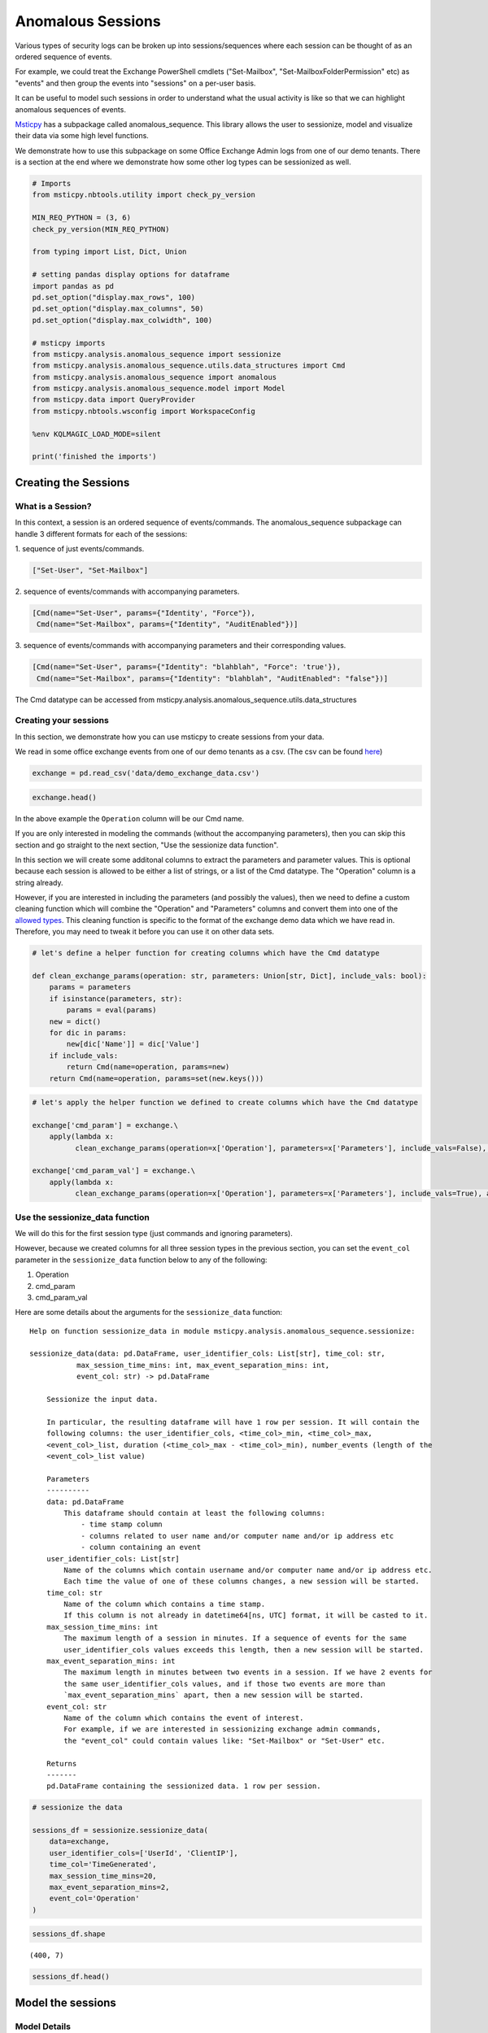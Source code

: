 Anomalous Sessions
==================

Various types of security logs can be broken up into sessions/sequences
where each session can be thought of as an ordered sequence of events.

For example, we could treat the Exchange PowerShell cmdlets
("Set-Mailbox", "Set-MailboxFolderPermission" etc)
as "events" and then group the events into "sessions" on a per-user
basis.

It can be useful to model such sessions in order to understand what the
usual activity is like so that we can highlight anomalous sequences of
events.

`Msticpy <https://github.com/microsoft/msticpy/tree/master/msticpy/analysis/anomalous_sequence>`__
has a subpackage called anomalous\_sequence. This library allows the user to sessionize, model and
visualize their data via some high level functions.

We demonstrate how to use this subpackage on some Office Exchange Admin
logs from one of our demo tenants. There is a section at the end where we
demonstrate how some other log types can be sessionized as well.


.. code:: ipython3

    # Imports
    from msticpy.nbtools.utility import check_py_version

    MIN_REQ_PYTHON = (3, 6)
    check_py_version(MIN_REQ_PYTHON)

    from typing import List, Dict, Union

    # setting pandas display options for dataframe
    import pandas as pd
    pd.set_option("display.max_rows", 100)
    pd.set_option("display.max_columns", 50)
    pd.set_option("display.max_colwidth", 100)

    # msticpy imports
    from msticpy.analysis.anomalous_sequence import sessionize
    from msticpy.analysis.anomalous_sequence.utils.data_structures import Cmd
    from msticpy.analysis.anomalous_sequence import anomalous
    from msticpy.analysis.anomalous_sequence.model import Model
    from msticpy.data import QueryProvider
    from msticpy.nbtools.wsconfig import WorkspaceConfig

    %env KQLMAGIC_LOAD_MODE=silent

    print('finished the imports')

Creating the Sessions
---------------------

What is a Session?
^^^^^^^^^^^^^^^^^^

In this context, a session is an ordered sequence of events/commands.
The anomalous\_sequence subpackage can handle 3 different formats for
each of the sessions:

| 1. sequence of just events/commands.

.. code::

    ["Set-User", "Set-Mailbox"]

| 2. sequence of events/commands with accompanying parameters.

.. code::

    [Cmd(name="Set-User", params={"Identity', "Force"}),
     Cmd(name="Set-Mailbox", params={"Identity", "AuditEnabled"})]

| 3. sequence of events/commands with accompanying parameters and their
 corresponding values.

.. code::

   [Cmd(name="Set-User", params={"Identity": "blahblah", "Force": 'true'}),
    Cmd(name="Set-Mailbox", params={"Identity": "blahblah", "AuditEnabled": "false"})]

The Cmd datatype can be accessed from
msticpy.analysis.anomalous\_sequence.utils.data\_structures

Creating your sessions
^^^^^^^^^^^^^^^^^^^^^^

In this section, we demonstrate how you can use msticpy to create
sessions from your data.

We read in some office exchange events from one of our demo tenants as a
csv. (The csv can be found `here <https://github.com/microsoft/msticpy/tree/master/docs/notebooks/data>`__)

.. code:: ipython3

    exchange = pd.read_csv('data/demo_exchange_data.csv')

.. code:: ipython3

    exchange.head()




.. raw:: html

    <div style="overflow: scroll;">
    <style scoped>
        .dataframe tbody tr th:only-of-type {
            vertical-align: middle;
        }

        .dataframe tbody tr th {
            vertical-align: top;
        }

        .dataframe thead th {
            text-align: right;
        }
    </style>
    <table border="1" class="dataframe">
      <thead>
        <tr style="text-align: right;">
          <th></th>
          <th>TimeGenerated</th>
          <th>UserId</th>
          <th>ClientIP</th>
          <th>Operation</th>
          <th>Parameters</th>
        </tr>
      </thead>
      <tbody>
        <tr>
          <th>0</th>
          <td>2020-04-18T04:50:30Z</td>
          <td>NaN</td>
          <td>NaN</td>
          <td>Set-ConditionalAccessPolicy</td>
          <td>[\n  {\n    "Name": "Identity",\n    "Value": "seccxpninja.onmicrosoft.com\\6490d00c-7ba1-42cf-a...</td>
        </tr>
        <tr>
          <th>1</th>
          <td>2020-04-18T04:50:31Z</td>
          <td>NaN</td>
          <td>NaN</td>
          <td>Set-ConditionalAccessPolicy</td>
          <td>[\n  {\n    "Name": "Identity",\n    "Value": "seccxpninja.onmicrosoft.com\\ba36f0a4-6d73-4ba4-9...</td>
        </tr>
        <tr>
          <th>2</th>
          <td>2020-04-18T04:50:30Z</td>
          <td>NaN</td>
          <td>NaN</td>
          <td>Set-ConditionalAccessPolicy</td>
          <td>[\n  {\n    "Name": "Identity",\n    "Value": "seccxpninja.onmicrosoft.com\\5fd0c4ff-1cd7-4bf6-8...</td>
        </tr>
        <tr>
          <th>3</th>
          <td>2020-04-18T04:50:30Z</td>
          <td>NaN</td>
          <td>NaN</td>
          <td>Set-ConditionalAccessPolicy</td>
          <td>[\n  {\n    "Name": "Identity",\n    "Value": "seccxpninja.onmicrosoft.com\\b2915792-0396-4abe-9...</td>
        </tr>
        <tr>
          <th>4</th>
          <td>2020-04-18T04:50:30Z</td>
          <td>NaN</td>
          <td>NaN</td>
          <td>Set-ConditionalAccessPolicy</td>
          <td>[\n  {\n    "Name": "Identity",\n    "Value": "seccxpninja.onmicrosoft.com\\83a057fb-dbca-4ba8-b...</td>
        </tr>
      </tbody>
    </table>
    </div>

In the above example the ``Operation`` column will be our Cmd name.

If you are only interested in modeling the commands (without the
accompanying parameters), then you can skip this section and go straight
to the next section, "Use the sessionize data function".

In this section we will create some additonal columns to extract the parameters
and parameter values. This is optional because each session is allowed to be either a
list of strings, or a list of the Cmd datatype. The "Operation" column
is a string already.

However, if you are interested in including the parameters (and possibly
the values), then we need to define a custom cleaning function which will
combine the "Operation" and "Parameters" columns and convert them into one
of the `allowed types <#what-is-a-session>`_. This cleaning function is specific
to the format of the exchange demo data which we have read in.
Therefore, you may need to tweak it before you can use it on other data
sets.

.. code:: ipython3

    # let's define a helper function for creating columns which have the Cmd datatype

    def clean_exchange_params(operation: str, parameters: Union[str, Dict], include_vals: bool):
        params = parameters
        if isinstance(parameters, str):
            params = eval(params)
        new = dict()
        for dic in params:
            new[dic['Name']] = dic['Value']
        if include_vals:
            return Cmd(name=operation, params=new)
        return Cmd(name=operation, params=set(new.keys()))


.. code:: ipython3

    # let's apply the helper function we defined to create columns which have the Cmd datatype

    exchange['cmd_param'] = exchange.\
        apply(lambda x:
              clean_exchange_params(operation=x['Operation'], parameters=x['Parameters'], include_vals=False), axis=1)

    exchange['cmd_param_val'] = exchange.\
        apply(lambda x:
              clean_exchange_params(operation=x['Operation'], parameters=x['Parameters'], include_vals=True), axis=1)


Use the sessionize\_data function
^^^^^^^^^^^^^^^^^^^^^^^^^^^^^^^^^

We will do this for the first session type (just commands and ignoring parameters).

However, because we created columns for all three session types in the previous
section, you can set the ``event_col`` parameter in the ``sessionize_data`` function below to
any of the following:

1. Operation
2. cmd\_param
3. cmd\_param\_val

Here are some details about the arguments for the ``sessionize_data``
function:

::

    Help on function sessionize_data in module msticpy.analysis.anomalous_sequence.sessionize:

    sessionize_data(data: pd.DataFrame, user_identifier_cols: List[str], time_col: str,
               max_session_time_mins: int, max_event_separation_mins: int,
               event_col: str) -> pd.DataFrame

        Sessionize the input data.

        In particular, the resulting dataframe will have 1 row per session. It will contain the
        following columns: the user_identifier_cols, <time_col>_min, <time_col>_max,
        <event_col>_list, duration (<time_col>_max - <time_col>_min), number_events (length of the
        <event_col>_list value)

        Parameters
        ----------
        data: pd.DataFrame
            This dataframe should contain at least the following columns:
                - time stamp column
                - columns related to user name and/or computer name and/or ip address etc
                - column containing an event
        user_identifier_cols: List[str]
            Name of the columns which contain username and/or computer name and/or ip address etc.
            Each time the value of one of these columns changes, a new session will be started.
        time_col: str
            Name of the column which contains a time stamp.
            If this column is not already in datetime64[ns, UTC] format, it will be casted to it.
        max_session_time_mins: int
            The maximum length of a session in minutes. If a sequence of events for the same
            user_identifier_cols values exceeds this length, then a new session will be started.
        max_event_separation_mins: int
            The maximum length in minutes between two events in a session. If we have 2 events for
            the same user_identifier_cols values, and if those two events are more than
            `max_event_separation_mins` apart, then a new session will be started.
        event_col: str
            Name of the column which contains the event of interest.
            For example, if we are interested in sessionizing exchange admin commands,
            the "event_col" could contain values like: "Set-Mailbox" or "Set-User" etc.

        Returns
        -------
        pd.DataFrame containing the sessionized data. 1 row per session.

.. code:: ipython3

    # sessionize the data

    sessions_df = sessionize.sessionize_data(
        data=exchange,
        user_identifier_cols=['UserId', 'ClientIP'],
        time_col='TimeGenerated',
        max_session_time_mins=20,
        max_event_separation_mins=2,
        event_col='Operation'
    )

.. code:: ipython3

    sessions_df.shape




.. parsed-literal::

    (400, 7)



.. code:: ipython3

    sessions_df.head()



.. raw:: html

    <div style="overflow: scroll;">
    <style scoped>
        .dataframe tbody tr th:only-of-type {
            vertical-align: middle;
        }

        .dataframe tbody tr th {
            vertical-align: top;
        }

        .dataframe thead th {
            text-align: right;
        }

    </style>
    <table border="1" class="dataframe">
      <thead>
        <tr style="text-align: right;">
          <th></th>
          <th>UserId</th>
          <th>ClientIP</th>
          <th>TimeGenerated_min</th>
          <th>TimeGenerated_max</th>
          <th>Operation_list</th>
          <th>duration</th>
          <th>number_events</th>
        </tr>
      </thead>
      <tbody>
        <tr>
          <th>0</th>
          <td>NAMPRD06\Administrator (Microsoft.Office.Datacenter.Torus.PowerShellWorker)</td>
          <td>NaN</td>
          <td>2020-05-12 01:34:59+00:00</td>
          <td>2020-05-12 01:35:02+00:00</td>
          <td>[Set-ConditionalAccessPolicy, Set-ConditionalAccessPolicy, Set-ConditionalAccessPolicy, Set-Cond...</td>
          <td>00:00:03</td>
          <td>13</td>
        </tr>
        <tr>
          <th>1</th>
          <td>NAMPRD06\Administrator (Microsoft.Office.Datacenter.Torus.PowerShellWorker)</td>
          <td>NaN</td>
          <td>2020-05-12 04:48:43+00:00</td>
          <td>2020-05-12 04:48:46+00:00</td>
          <td>[Set-ConditionalAccessPolicy, Set-ConditionalAccessPolicy, Set-ConditionalAccessPolicy, Set-Cond...</td>
          <td>00:00:03</td>
          <td>13</td>
        </tr>
        <tr>
          <th>2</th>
          <td>NAMPRD06\Administrator (Microsoft.Office.Datacenter.Torus.PowerShellWorker)</td>
          <td>NaN</td>
          <td>2020-05-20 02:18:27+00:00</td>
          <td>2020-05-20 02:18:31+00:00</td>
          <td>[Set-ConditionalAccessPolicy, Set-ConditionalAccessPolicy, Set-ConditionalAccessPolicy, Set-Cond...</td>
          <td>00:00:04</td>
          <td>14</td>
        </tr>
        <tr>
          <th>3</th>
          <td>NAMPRD06\Administrator (Microsoft.Office.Datacenter.Torus.PowerShellWorker)</td>
          <td>NaN</td>
          <td>2020-05-20 05:12:55+00:00</td>
          <td>2020-05-20 05:12:58+00:00</td>
          <td>[Set-ConditionalAccessPolicy, Set-ConditionalAccessPolicy, Set-ConditionalAccessPolicy, Set-Cond...</td>
          <td>00:00:03</td>
          <td>14</td>
        </tr>
        <tr>
          <th>4</th>
          <td>NAMPRD06\Administrator (Microsoft.Office.Datacenter.Torus.PowerShellWorker)</td>
          <td>NaN</td>
          <td>2020-05-21 01:50:12+00:00</td>
          <td>2020-05-21 01:50:13+00:00</td>
          <td>[Set-ConditionalAccessPolicy, Set-ConditionalAccessPolicy, Set-ConditionalAccessPolicy, Set-Cond...</td>
          <td>00:00:01</td>
          <td>14</td>
        </tr>
      </tbody>
    </table>
    </div>



Model the sessions
------------------

Model Details
^^^^^^^^^^^^^

We will give a brief description of how the modelling works under the
hood for each of the three session types.

-  **Commands only**

   -  We treat the sessions as an ordered sequence of commands.
   -  We apply the Markov assumption where we assume each command
      depends only on the command immediately before it.
   -  This means the likelihood of each session can be computed by
      multiplying a sequence of transition probabilities together.
   -  We use a sliding window (e.g. of length 3) throughout each session
      and then use the likelihood of the rarest window as the score for
      the session.

-  **Commands with Parameters**

   -  All of the above ("commands only" case) except for one difference
      - this time, we include the parameters in the modelling.
   -  We make the assumption that the presence of each parameter is
      independent conditional on the command.
   -  We therefore model the presence of the parameters as independent
      Bernoulli random variables (conditional on the command)
   -  So to compute the likelihood of a session, each transition
      probability (of the commands) will be accompanied by a product of
      probabilities (for the parameters).
   -  A subtlety to note, is that we take the geometric mean of the
      product of parameter probabilities. This is so we don't penalise
      commands which happen to have more parameters set than on average.
   -  We use the same sliding window approach used with the "commands
      only" case.

-  **Commands with Parameters and their Values**

   -  All of the above ("commands with parameters" case) except that
      the parameter values are also included in the modelling.
   -  Some rough heuristics are used to determine which parameters have
      values which are categorical (e.g. "true" and "false" or "high",
      "medium" and "low") vs values which are arbitrary strings (such as
      email addresses). There is the option to override the
      "modellable\_params" directly in the Model class.
   -  We also make the assumption that the values depend only on the
      parameters and not on the command.
   -  So to compute the likelihood of a session, each transition
      probability (of the commands) will be accompanied by a product of
      probabilities (for the parameters and categorical values).
   -  We use the same sliding window approach used with the "commands
      only" case.


.. Important::
   If you set the window length to be k, then only sessions which have at
   least k-1 commands will have a valid (not np.nan) score. The reason for
   the -1 is because we append an end token to each session by default, so
   a session of length k-1 gets treated as length k during the scoring.

**There are 3 high level functions available in this library**

1. score\_sessions
2. visualize\_scored\_sessions
3. score\_and\_visualize\_sessions

Use the score\_sessions function
^^^^^^^^^^^^^^^^^^^^^^^^^^^^^^^^

In this example, we will do this for the "Commands Only" session type.

.. tip:: Depending on which column you chose as the event\_col in the
   `sessionize\_data function <#use-the-sessionize-data-function>`_, you could set the
   "session\_column" parameter in the "score\_sessions" function below to
   any of the following:

    1. Operation\_list
    2. cmd\_param\_list
    3. cmd\_param\_val\_list

Here are some details about the arguments for the ``score_sessions``
function:

::

    Help on function score_sessions in module msticpy.analysis.anomalous_sequence.anomalous:

    score_sessions(data: pd.DataFrame, session_column: str, window_length: int) -> pd.DataFrame

        Model sessions using a sliding window approach within a markov model.

        Parameters
        ----------
        data: pd.DataFrame
            Dataframe which contains at least a column for sessions
        session_column: str
            name of the column which contains the sessions
            The values in the session column should take one of the following formats:
                examples formats of a session:
                1) ['Set-User', 'Set-Mailbox']
                2) [Cmd(name='Set-User', params={'Identity', 'Force'}),
                    Cmd(name='Set-Mailbox', params={'Identity', 'AuditEnabled'})]
                3) [Cmd(
                        name='Set-User',
                        params={'Identity': 'blahblah', 'Force': 'true'}
                    ),
                    Cmd(
                        name='Set-Mailbox',
                        params={'Identity': 'blahblah', 'AuditEnabled': 'false'}
                    )]
            The Cmd datatype can be accessed from
            anomalous_sequence.utils.data_structures.Cmd
        window_length: int
            length of the sliding window to use when computing the likelihood
            metrics for each session.
            This should be set to an integer >= 2. Note that sessions which have
            fewer commands than the chosen window_length + 1 will end up with a
            np.nan score. (The + 1 is because we append a dummy `end_token` to each
            session before starting the sliding window, so a session of length 2,
            would be treated as length 3)

        Returns
        -------
        input dataframe with two additional columns appended.

This function will return a dataframe with two additonal columns appended:
``rarest_window3_likelihood`` and ``rarest_window3``

.. code:: ipython3

    modelled_df = anomalous.score_sessions(
        data=sessions_df,
        session_column='Operation_list',
        window_length=3
    )

Let's view the resulting dataframe in ascending order of the computed likelihood metric

.. code:: ipython3

    modelled_df.sort_values('rarest_window3_likelihood').head()




.. raw:: html

    <div style="overflow: scroll;">
    <style scoped>
        .dataframe tbody tr th:only-of-type {
            vertical-align: middle;
        }

        .dataframe tbody tr th {
            vertical-align: top;
        }

        .dataframe thead th {
            text-align: right;
        }
    </style>
    <table border="1" class="dataframe">
      <thead>
        <tr style="text-align: right;">
          <th></th>
          <th>UserId</th>
          <th>ClientIP</th>
          <th>TimeGenerated_min</th>
          <th>TimeGenerated_max</th>
          <th>Operation_list</th>
          <th>duration</th>
          <th>number_events</th>
          <th>rarest_window3_likelihood</th>
          <th>rarest_window3</th>
        </tr>
      </thead>
      <tbody>
        <tr>
          <th>157</th>
          <td>NaN</td>
          <td>NaN</td>
          <td>2020-03-26 22:40:30+00:00</td>
          <td>2020-03-26 22:40:33+00:00</td>
          <td>[New-Mailbox, Set-Mailbox]</td>
          <td>00:00:03</td>
          <td>2</td>
          <td>0.000021</td>
          <td>[New-Mailbox, Set-Mailbox]</td>
        </tr>
        <tr>
          <th>216</th>
          <td>NaN</td>
          <td>NaN</td>
          <td>2020-04-17 21:00:31+00:00</td>
          <td>2020-04-17 21:00:31+00:00</td>
          <td>[New-App, New-App]</td>
          <td>00:00:00</td>
          <td>2</td>
          <td>0.000028</td>
          <td>[New-App, New-App]</td>
        </tr>
        <tr>
          <th>261</th>
          <td>NaN</td>
          <td>NaN</td>
          <td>2020-05-06 01:49:17+00:00</td>
          <td>2020-05-06 01:50:56+00:00</td>
          <td>[Enable-AddressListPaging, New-ExchangeAssistanceConfig, Set-TransportConfig, Install-DefaultSha...</td>
          <td>00:01:39</td>
          <td>48</td>
          <td>0.000063</td>
          <td>[Set-ExchangeAssistanceConfig, Set-TransportConfig, Set-RecipientEnforcementProvisioningPolicy]</td>
        </tr>
        <tr>
          <th>247</th>
          <td>NaN</td>
          <td>NaN</td>
          <td>2020-05-02 11:31:53+00:00</td>
          <td>2020-05-02 11:33:14+00:00</td>
          <td>[Enable-AddressListPaging, New-ExchangeAssistanceConfig, Set-TransportConfig, Install-DefaultSha...</td>
          <td>00:01:21</td>
          <td>49</td>
          <td>0.000081</td>
          <td>[Set-ExchangeAssistanceConfig, Set-AdminAuditLogConfig, Set-TenantObjectVersion]</td>
        </tr>
        <tr>
          <th>224</th>
          <td>NaN</td>
          <td>NaN</td>
          <td>2020-04-23 21:42:48+00:00</td>
          <td>2020-04-23 21:44:45+00:00</td>
          <td>[Enable-AddressListPaging, New-ExchangeAssistanceConfig, Set-TransportConfig, Install-DefaultSha...</td>
          <td>00:01:57</td>
          <td>49</td>
          <td>0.000085</td>
          <td>[Set-OwaMailboxPolicy, Set-Mailbox, Add-MailboxPermission]</td>
        </tr>
      </tbody>
    </table>
    </div>

We can view individual sessions in more detail

.. code:: ipython3

    modelled_df.sort_values('rarest_window3_likelihood').rarest_window3.iloc[0]



.. parsed-literal::

    ['New-Mailbox', 'Set-Mailbox']


Access the Model Class Directly
^^^^^^^^^^^^^^^^^^^^^^^^^^^^^^^

Users who would like to have more control over the arguments used during
the modelling can access the Model class directly.

In particular, the user can specify whether start and end tokens
are used during the likelihood calculations and also whether the
geometric mean is used.

There is also the option to specify the ``modellable_params`` argument if
you do not wish for rough heuristics to be used to determine which
parameters take categorical values and are hence suitable for modelling.
For example, if you wish to experiment with modelling the values of all the
parameters (categorical + arbitrary strings), then you can use this
argument to do so.

Here are some details about the methods available for the Model class:

::

    Help on class Model in module msticpy.analysis.anomalous_sequence.model:

    class Model(builtins.object)
     |  Model(sessions: List[List[Union[str, msticpy.analysis.anomalous_sequence.utils.data_structures.Cmd]]], modellable_params: set = None)
     |  Class for modelling sessions data.
     |
     |  Methods defined here:
     |
     |  __init__(self, sessions: List[List[Union[str, msticpy.analysis.anomalous_sequence.utils.data_structures.Cmd]]], modellable_params: set = None)
     |      Instantiate the Model class.
     |
     |      This Model class can be used to model sessions, where each
     |      session is a sequence of commands. We use a sliding window
     |      approach to calculate the rarest part of each session. We
     |      can view the sessions in ascending order of this metric to
     |      see if the top sessions are anomalous/malicious.
     |
     |      Parameters
     |      ----------
     |      sessions: List[List[Union[str, Cmd]]]
     |          list of sessions, where each session is a list of either
     |          strings or a list of the Cmd datatype.
     |
     |          The Cmd datatype should have "name" and "params" as attributes
     |          where "name" is the name of the command (string) and "params"
     |          is either a set of accompanying params or a dict of
     |          accompanying params and values.
     |
     |          examples formats of a session:
     |              1) ['Set-User', 'Set-Mailbox']
     |              2) [Cmd(name='Set-User', params={'Identity', 'Force'}),
     |                  Cmd(name='Set-Mailbox', params={'Identity', 'AuditEnabled'})]
     |              3) [Cmd(
     |                      name='Set-User',
     |                      params={'Identity': 'blahblah', 'Force': 'true'}
     |                  ),
     |                  Cmd(name='Set-Mailbox',
     |                  params={'Identity': 'blahblah', 'AuditEnabled': 'false'})]
     |      modellable_params: set, optional
     |          set of params which you deem to have categorical values which are suitable
     |          for modelling.
     |          Note this argument will only have an effect if your sessions include commands,
     |          params and values. If your sessions include commands, params and values and
     |          this argument is not set, then some rough heuristics will be used to determine
     |          which params have values which are suitable for modelling.
     |
     |  compute_geomean_lik_of_sessions(self)
     |      Compute the geometric mean of the likelihood for each of the sessions.
     |
     |      This is done by raising the likelihood of the session to the power of
     |      (1 / k) where k is the length of the session.
     |
     |      Note: If the lengths (number of commands) of the sessions vary a lot,
     |      then you may not be able to fairly compare the likelihoods between a
     |      long session and a short session. This is because longer sessions
     |      involve multiplying more numbers together which are between 0 and 1.
     |      Therefore the length of the session will be negatively correlated with
     |      the likelihoods. If you take the geometric mean of the likelihood, then
     |      you can compare the likelihoods more fairly across different session
     |      lengths.
     |
     |  compute_likelihoods_of_sessions(self, use_start_end_tokens: bool = True)
     |      Compute the likelihoods for each of the sessions.
     |
     |      Note: If the lengths (number of commands) of the sessions vary a lot,
     |      then you may not be able to fairly compare the likelihoods between a
     |      long session and a short session. This is because longer sessions
     |      involve multiplying more numbers together which are between 0 and 1.
     |      Therefore the length of the session will be negatively correlated with
     |      the likelihoods. If you take the geometric mean of the likelihood, then
     |      you can compare the likelihoods more fairly across different session
     |      lengths
     |
     |      Parameters
     |      ----------
     |      use_start_end_tokens: bool
     |          if True, then `start_token` and `end_token` will be prepended
     |          and appended to the session respectively before the calculations
     |          are done
     |
     |  compute_rarest_windows(self, window_len: int, use_start_end_tokens: bool = True, use_geo_mean: bool = False)
     |      Find the rarest window and corresponding likelihood for each session.
     |
     |      In particular, uses a sliding window approach to find the rarest window
     |      and corresponding likelihood for that window for each session.
     |
     |      If we have a long session filled with benign activity except for a small
     |      window of suspicious behaviour, then this approach should be able to
     |      identity the session as anomalous. This approach should be more
     |      effective than simply taking the geometric mean of the full session
     |      likelihood. This is because the small window of suspicious behaviour
     |      might get averaged out by the majority benign behaviour in the session
     |      when using the geometric mean approach.
     |
     |      Note that if we have a session of length k, and we use a sliding window
     |      of length k+1, then we will end up with np.nan for the rarest window
     |      likelihood metric for that session. However, if `use_start_end_tokens`
     |      is set to True, then because we will be appending self.end_token to the
     |      session, the session will be treated as a session of length k+1,
     |      therefore, we will end up with a non np.nan value.
     |
     |      Parameters
     |      ----------
     |      window_len: int
     |          length of sliding window for likelihood calculations
     |      use_start_end_tokens: bool
     |          if True, then `start_token` and `end_token` will be prepended
     |          and appended to each
     |          session respectively before the calculations are done
     |      use_geo_mean: bool
     |          if True, then each of the likelihoods of the sliding windows
     |          will be raised to the power
     |          of (1/`window_len`)
     |
     |  compute_scores(self, use_start_end_tokens: bool)
     |      Compute some likelihood based scores/metrics for each of the sessions.
     |
     |      In particular, computes the likelihoods and geometric mean of
     |      the likelihoods for each of the sessions. Also, uses the sliding
     |      window approach to compute the rarest window likelihoods for each
     |      of the sessions. It does this for windows of length 2 and 3.
     |
     |      Note that if we have a session of length k, and we use a sliding
     |      window of length k+1, then we will end up with np.nan for the
     |      rarest window likelihood metric for that session.
     |      However, if `use_start_end_tokens` is set to True, then
     |      because we will be appending self.end_token to the session,
     |      the session will be treated as a session of length k+1,
     |      therefore, we will end up with a non np.nan value for that session.
     |
     |      Parameters
     |      ----------
     |      use_start_end_tokens: bool
     |          if True, then self.start_token and self.end_token will be
     |          prepended and appended to each
     |          of the sessions respectively before the calculations are done.
     |
     |  compute_setof_params_cond_cmd(self, use_geo_mean: bool)
     |      Compute likelihood of combinations of params conditional on the cmd.
     |
     |      In particular, go through each command from each session and
     |      compute the probability of that set of params (and values if provided)
     |      appearing conditional on the command.
     |
     |      This can help us to identify unlikely combinations of params
     |      (and values if provided) for each distinct command.
     |
     |      Note, this method is only available if each session is a list
     |       of the Cmd datatype. It will result in an Exception if you
     |       try and use it when each session is a list of strings.
     |
     |      Parameters
     |      ----------
     |      use_geo_mean: bool
     |          if True, then the probabilities will be raised to
     |          the power of (1/K)
     |          case1: we have only params:
     |              Then K is the number of distinct params which appeared
     |              for the given cmd across all the sessions.
     |          case2: we have params and values:
     |              Then K is the number of distinct params which appeared
     |              for the given cmd across all the sessions + the number
     |              of values which we included in the modelling for this cmd.
     |
     |  train(self)
     |      Train the model by computing counts and probabilities.
     |
     |      In particular, computes the counts and probabilities of the commands
     |      (and possibly the params if provided, and possibly the values if provided)
     |

.. code:: ipython3

   model = Model(sessions=sessions_df.Operation_list.values.tolist())
   model.train()
   model.compute_rarest_windows(window_len=2)
   model.rare_window_likelihoods[2][:5]





.. parsed-literal::

    [0.06277653078978894,
     0.06277653078978894,
     0.06277653078978894,
     0.06277653078978894,
     0.06277653078978894]


Visualise the Modelled Sessions
-------------------------------

Use the visualise\_scored\_sessions function
^^^^^^^^^^^^^^^^^^^^^^^^^^^^^^^^^^^^^^^^^^^^

Now we demonstrate the visualization component of the library.

We do this using the ``visualise_scored_sessions`` function. This
function returns an interactive timeline plot which allows you to zoom
into different sections etc.

-  The time of the session will be on the x-axis.
-  The computed likelihood metric will be on the y-axis.
-  lower likelihoods correspond to rarer sessions.

.. important::
   During the scoring/modelling stage, if you set the window length to be
   k, then only sessions which have at least k-1 commands will appear in
   the interactive timeline plot. This is because sessions with fewer than
   k-1 commands will have a score of np.nan. The reason for the -1 is
   because we append an end token to each session by default, so a session
   of length k-1 gets treated as length k during the scoring.

Here are some details about the arguments for the
visualise\_scored\_sessions function:

::

    Help on function visualise_scored_sessions in module msticpy.analysis.anomalous_sequence.anomalous:

    visualise_scored_sessions(data_with_scores: pandas.core.frame.DataFrame,
                              time_column: str,
                              score_column: str, window_column: str,
                              score_upper_bound: float = None,
                              source_columns: list = None)

        Visualise the scored sessions on an interactive timeline.

        Parameters
        ----------
        data_with_scores: pd.DataFrame
            Dataframe which contains at least columns for time,
            session score, window representing the session
        time_column: str
            name of the column which contains a timestamp
        score_column: str
            name of the column which contains a numerical score for each
            of the sessions
        window_column: str
            name of the column which contains a representation of each of the sessions.
            This representation will appear in the tooltips in the figure.
            For example, it could be the rarest window of the session,
            or the full session etc.
        score_upper_bound: float, optional
            an optional upper bound on the score for the visualisation figure.
            This can help to zoom in on the more anomalous sessions
        source_columns: list, optional
            an optional list of source columns to include in the tooltips
            in the visualisation.
            Note, the content of each of these columns should be json serializable
            in order to be compatible with the figure

        Returns
        -------
        figure

Visualise the scored sessions in an interactive timeline plot.

.. code:: ipython3

    anomalous.visualise_scored_sessions(
        data_with_scores=modelled_df,
        time_column='TimeGenerated_min',  # this will appear in the x-axis
        score_column='rarest_window3_likelihood',  # this will appear on the y-axis
        window_column='rarest_window3',  # this will represent the session in the tool-tips
        source_columns=['UserId', 'ClientIP']  # specify any additonal columns to appear in the tool-tips
    )


.. figure:: _static/exchange.png
   :alt: Timeline figure for Office Exchange sessions



Use the score\_and\_visualise\_sessions function
^^^^^^^^^^^^^^^^^^^^^^^^^^^^^^^^^^^^^^^^^^^^^^^^

Now we demonstrate how you can score and visualise your sessions in one go.


We will do this for the "Commands only" session type.

But depending on which column you chose as the event\_col in the
`sessionize\_data function <#use-the-sessionize-data-function>`_, you could set the
"session\_column" parameter in the "score\_and\_visualise\_sessions"
function below to any of the following:

1. Operation\_list
2. cmd\_param\_list
3. cmd\_param\_val\_list

Here are some details about the arguments for the
``score_and_visualise_sessions`` function:

::

    Help on function score_and_visualise_sessions in module msticpy.analysis.anomalous_sequence.anomalous:

    score_and_visualise_sessions(data: pandas.core.frame.DataFrame, session_column: str, window_length: int, time_column: str, likelihood_upper_bound: float = None, source_columns: list = None)

        Model sessions and then produce an interactive timeline visualisation plot.

        In particular, the sessions are modelled using a sliding window approach
        within a markov model. The visualisation plot has time on the x-axis and
        the modelled session likelihood metric on the y-axis.

        Parameters
        ----------
        data: pd.DataFrame
            Dataframe which contains at least columns for time and sessions
        session_column: str
            name of the column which contains the sessions
            The values in the session column should take one of the following formats:
                examples formats of a session:
                1) ['Set-User', 'Set-Mailbox']
                2) [Cmd(name='Set-User', params={'Identity', 'Force'}),
                    Cmd(name='Set-Mailbox', params={'Identity', 'AuditEnabled'})]
                3) [Cmd(
                        name='Set-User',
                        params={'Identity': 'blahblah', 'Force': 'true'}
                    ),
                    Cmd(
                        name='Set-Mailbox',
                        params={'Identity': 'blahblah', 'AuditEnabled': 'false'}
                    )]
            The Cmd datatype can be accessed from
            seqeunce.utils.data_structures.Cmd
        window_length: int
            length of the sliding window to use when computing the
            likelihood metrics for each session.

            This should be set to an integer >= 2.
            Note that sessions which have fewer commands than the chosen
            window_length + 1 will not appear in the visualisation. (The + 1 is
            because we append a dummy `end_token` to each session before starting
            the sliding window, so a session of length 2, would be treated as length
            3)
        time_column: str
            name of the column which contains a timestamp
        likelihood_upper_bound: float, optional
            an optional upper bound on the likelihood metrics for the visualisation
            plot. This can help to zoom in on the more anomalous sessions
        source_columns: list, optional
            An optional list of source columns to include in the tooltips
            in the visualisation.
            Note, the content of each of these columns should be json
            serializable in order to be compatible with the figure

        Returns
        -------
        figure

Let's model and visualise these sessions in one go

.. code:: ipython3

    anomalous.score_and_visualise_sessions(
        data=sessions_df,
        session_column='Operation_list',
        window_length=3,
        time_column='TimeGenerated_min',
        source_columns=['UserId', 'ClientIP']
    )


.. figure:: _static/exchange.png
   :alt: Timeline figure for Office Exchange sessions


Other Log Types + KQL
---------------------

The aim of this section is to provide some starter guidance on how one
might start to sessionize + model some other types of logs. We
demonstrate how to use KQL to sessionize directly.

In order to do the sessionizing using KQL, we use the
`row\_window\_session <https://docs.microsoft.com/en-us/azure/data-explorer/kusto/query/row-window-session-function>`__
function.

.. important:: Throughout this section, the decisions made about which
   columns should be interpreted as commands/events and parameters are
   meant to be illustrative; alternative approaches may also be valid.

Using LogAnalytics Query Provider
^^^^^^^^^^^^^^^^^^^^^^^^^^^^^^^^^

msticpy has a QueryProvider class which you can use to connect to your
Log Analytics data environment.

.. code:: ipython3

    # Try to read workspace configuration from msticpyconfig.yaml, and then authenticate
    try:
        ws_config = WorkspaceConfig(workspace='Default')
        qry_prov = QueryProvider(data_environment="LogAnalytics")
        qry_prov.connect(connection_str=ws_config.code_connect_str)
    except:
        print('There is an issue with reading in the config file. Please fill in the following manually.')
        tenant_id = input("Please enter your Log Analytics tenant id:")
        workspace_id = input("Please enter your Log Analytics workspace id:")
        la_connection_string = 'loganalytics://code().tenant("{}").workspace("{}")'.format(tenant_id, workspace_id)
        qry_prov = QueryProvider(data_environment="LogAnalytics")
        qry_prov.connect(connection_str=la_connection_string)


Office Activity Logs
^^^^^^^^^^^^^^^^^^^^

The cell below contains a kusto query which queries the OfficeActivity
table in Log Analytics. In this example, we wish for the sessions to be
on a per UserId - ClientIP basis. In addition, we require that each
session be no longer than 20 minutes in total, with each command no more
than 2 minutes apart from each other. (These requirements can be
adjusted for different data-sets/use-cases etc).

Here are some high level steps to the query:

-  Add a time filter which goes back far enough so you have enough data
   to train the model.
-  Filter to the desired type of logs.
-  Exclude some known automated users (optional)
-  Sort the rows by UserId, ClientIp, TimeGenerated in ascending order
-  Use the native KQL function row\_window\_session to create an
   additional "begin" column to aid creating the sessions
-  Summarize the commands (and optionally parameters) by UserId,
   ClientIp, begin
-  Optionally exclude sessions which have only 1 command

Note that in KQL, comments are made using //

.. code:: ipython3

    # write kql query
    query = """
    let time_back = 60d;
    OfficeActivity
    | where TimeGenerated >= ago(time_back)
    //
    // filter to the event type of interest
    | where RecordType == 'ExchangeAdmin'
    //
    // exclude some known automated users
    | where UserId !startswith "NT AUTHORITY" and UserId !contains "prod.outlook.com"
    //
    // create new dynamic variable with the command as the key, and the parameters as the values
    | extend params = todynamic(strcat('{"', Operation, '" : ', tostring(Parameters), '}'))
    | project TimeGenerated, UserId, ClientIP, Operation, params
    //
    // sort by the user related columns and the timestamp column in ascending order
    | sort by UserId asc, ClientIP asc, TimeGenerated asc
    //
    // calculate the start time of each session into the "begin" variable
    // With each session max 20 mins in length with each event at most 2 mins apart.
    // A new session is created each time one of the user related columns change.
    | extend begin = row_window_session(TimeGenerated, 20m, 2m, UserId != prev(UserId) or ClientIP != prev(ClientIP))
    //
    // summarize the operations and the params by the user related variables and the "begin" variable
    | summarize cmds=makelist(Operation), end=max(TimeGenerated), nCmds=count(), nDistinctCmds=dcount(Operation),
    params=makelist(params) by UserId, ClientIP, begin
    //
    //optionally specify an order to the final columns
    | project UserId, ClientIP, nCmds, nDistinctCmds, begin, end, duration=end-begin, cmds, params
    //
    // optionally filter out sessions which contain only one event
    //| where nCmds > 1
    """

.. code:: ipython3

    # execute the query
    exchange_df = qry_prov.exec_query(query=query)
    # I comment out this cell and run it again once it has run to prevent the notebook from slowing down

.. code:: ipython3

    try:
        print(exchange_df.shape)
    except AttributeError as e:
        exchange_df = _kql_raw_result_.to_dataframe()
        print(exchange_df.shape)


.. parsed-literal::

    (252, 9)


.. code:: ipython3

    exchange_df.head()


.. raw:: html

    <div style="overflow: scroll;">
    <style scoped>
        .dataframe tbody tr th:only-of-type {
            vertical-align: middle;
        }

        .dataframe tbody tr th {
            vertical-align: top;
        }

        .dataframe thead th {
            text-align: right;
        }
    </style>
    <table border="1" class="dataframe">
      <thead>
        <tr style="text-align: right;">
          <th></th>
          <th>UserId</th>
          <th>ClientIP</th>
          <th>nCmds</th>
          <th>nDistinctCmds</th>
          <th>begin</th>
          <th>end</th>
          <th>duration</th>
          <th>cmds</th>
          <th>params</th>
        </tr>
      </thead>
      <tbody>
        <tr>
          <th>0</th>
          <td></td>
          <td></td>
          <td>2</td>
          <td>2</td>
          <td>2020-03-31 02:19:26+00:00</td>
          <td>2020-03-31 02:19:28+00:00</td>
          <td>00:00:02</td>
          <td>[Remove-MailboxLocation, Set-User]</td>
          <td>[{'Remove-MailboxLocation': [{'Name': 'Identity', 'Value': '4b2462a4-bbee-495a-a0e1-f23ae524cc9c...</td>
        </tr>
        <tr>
          <th>1</th>
          <td></td>
          <td></td>
          <td>1</td>
          <td>1</td>
          <td>2020-03-31 22:02:51+00:00</td>
          <td>2020-03-31 22:02:51+00:00</td>
          <td>00:00:00</td>
          <td>[Set-User]</td>
          <td>[{'Set-User': [{'Name': 'Identity', 'Value': '4b2462a4-bbee-495a-a0e1-f23ae524cc9c\\a2409f54-2a3...</td>
        </tr>
        <tr>
          <th>2</th>
          <td></td>
          <td></td>
          <td>2</td>
          <td>2</td>
          <td>2020-04-01 20:12:19+00:00</td>
          <td>2020-04-01 20:12:55+00:00</td>
          <td>00:00:36</td>
          <td>[Remove-MailboxLocation, Set-User]</td>
          <td>[{'Remove-MailboxLocation': [{'Name': 'Identity', 'Value': '4b2462a4-bbee-495a-a0e1-f23ae524cc9c...</td>
        </tr>
        <tr>
          <th>3</th>
          <td></td>
          <td></td>
          <td>3</td>
          <td>2</td>
          <td>2020-04-02 09:01:22+00:00</td>
          <td>2020-04-02 09:01:38+00:00</td>
          <td>00:00:16</td>
          <td>[Remove-MailboxLocation, Remove-MailboxLocation, Set-User]</td>
          <td>[{'Remove-MailboxLocation': [{'Name': 'Identity', 'Value': '4b2462a4-bbee-495a-a0e1-f23ae524cc9c...</td>
        </tr>
        <tr>
          <th>4</th>
          <td></td>
          <td></td>
          <td>1</td>
          <td>1</td>
          <td>2020-04-02 13:49:42+00:00</td>
          <td>2020-04-02 13:49:42+00:00</td>
          <td>00:00:00</td>
          <td>[Set-ConditionalAccessPolicy]</td>
          <td>[{'Set-ConditionalAccessPolicy': [{'Name': 'Identity', 'Value': 'seccxpninja.onmicrosoft.com\\64...</td>
        </tr>
      </tbody>
    </table>
    </div>



Convert Exchange Sessions to Correct Format for the Model
~~~~~~~~~~~~~~~~~~~~~~~~~~~~~~~~~~~~~~~~~~~~~~~~~~~~~~~~~~

Recall the allowed session types `here <#what-is-a-session>`__

So let's see what needs to be done to the exchange\_df

-  The "cmds" column is already in a suitable format of type (1). This
   is because it is a list of strings.
-  If we wish to also include the parameters (and optionally the
   corresponding values) to the model, then we need to transform the
   "params" column slightly

.. code:: ipython3

    # define a helper function for converting the sessions with params (and values) into a suitable format

    def process_exchange_session(session_with_params: [List[Dict[str, List[Dict[str, str]]]]], include_vals: bool) -> List[Cmd]:
        """
        Converts an exchange session with params to an allowed format.

        Parameters
        ----------
        param session_with_params : list
            example format:
            [
                {'Set-Mailbox': [{'Name': 'MessageCopyForSentAsEnabled', 'Value': 'True'},
                {'Name': 'Identity', 'Value': 'blahblah@blah.com'}]}
            ]
        include_vals : bool
            if True, then it will be transformed to a format which includes the values,
            else the output will just contain the parameters

        Returns
        -------
        list :
            list of the Cmd data type which includes either just the parameters,
            or also the corresponding values
        """
        new_ses = []
        for cmd in session_with_params:
            c = list(cmd.keys())[0]
            par = list(cmd.values())[0]
            new_pars = set()
            if include_vals:
                new_pars = dict()
            for p in par:
                if include_vals:
                    new_pars[p['Name']] = p['Value']
                else:
                    new_pars.add(p['Name'])
            new_ses.append(Cmd(name=c, params=new_pars))
        return new_ses

Let's create suitable sessions for params, and suitable sessions for params + values

.. code:: ipython3

    sessions = exchange_df.cmds.values.tolist()
    param_sessions = []
    param_value_sessions = []

    for ses in exchange_df.params.values.tolist():
        new_ses_set = process_exchange_session(session_with_params=ses, include_vals=False)
        new_ses_dict = process_exchange_session(session_with_params=ses, include_vals=True)
        param_sessions.append(new_ses_set)
        param_value_sessions.append(new_ses_dict)

Let's see the differences between the three types of sessions.

.. code:: ipython3

    ind = 0

    print(sessions[ind][:3])
    print(param_sessions[ind][:3])
    print(param_value_sessions[ind][:3])


.. parsed-literal::

    ['Remove-MailboxLocation', 'Set-User']
    [Cmd(name='Remove-MailboxLocation', params={'ErrorAction', 'Identity', 'Confirm'}), Cmd(name='Set-User', params={'ErrorAction', 'Identity', 'SyncMailboxLocationGuids'})]
    [Cmd(name='Remove-MailboxLocation', params={'Identity': '4b2462a4-bbee-495a-a0e1-f23ae524cc9c\\b81afc79-520a-4143-bbc4-b8cadc11d007', 'Confirm': 'False', 'ErrorAction': 'Stop'}), Cmd(name='Set-User', params={'Identity': '4b2462a4-bbee-495a-a0e1-f23ae524cc9c\\a2409f54-2a30-4647-ba61-3cb44edc1a5a', 'SyncMailboxLocationGuids': 'True', 'ErrorAction': 'Stop'})]


.. code:: ipython3

    # let's add these reformatted sessions as columns to a dataframe
    data = exchange_df
    data['session'] = sessions
    data['param_session'] = param_sessions
    data['param_value_session'] = param_value_sessions

Now we will model and visualise these sessions in one go using the
``score_and_visualise_sessions`` function.

Since we created columns for all 3 session types, the session\_column
argument can be set to any of the following:

-  session
-  param\_session
-  param\_value\_session

.. code:: ipython3

    # let's model and visualise these sessions in one go

    anomalous.score_and_visualise_sessions(
        data=data,
        session_column='param_session',
        window_length=3,
        time_column='begin',
        source_columns=['UserId', 'ClientIP']
    )

.. figure:: _static/exchange1.png
   :alt: Timeline figure for Office Exchange sessions



AWS Cloud Trail Logs
^^^^^^^^^^^^^^^^^^^^

The cell below contains a kusto query which queries the AWSCloudTrail
table in Log Analytics. In this example, we wish for the sessions to be
on a per UserId - ClientIP - UserAgent - role basis. In addition, we
require that each session be no longer than 20 minutes in total, with
each command no more than 2 minutes apart from each other. (These
requirements can be adjusted for different data-sets/use-cases etc).

Note we choose a much shorter time\_back in this KQL query. This is just
because the AWS Cloud Trail logs have a lot more data when compared with
the exchange admin logs for this demo tenant. We therefore choose a
shorter time back purely to prevent this demo notebook from slowing
down.

.. code:: ipython3

    query = """
    let time_back = 1d;
    AWSCloudTrail
    | where TimeGenerated >= ago(time_back)
    //
    // filter to the event type of interest
    | where EventTypeName == 'AwsApiCall'
    //
    // optionally exclude some rows which are not suitable for your use case
    | where UserIdentityPrincipalid != '' and SessionIssuerUserName != ''
    //
    // create dynamic param variable which has the EventName as the key and the RequestParameters as the values
    | extend par = iff(RequestParameters == '', '{}', RequestParameters)
    | extend param = todynamic(strcat('{"', EventName, '": ', tostring(par), '}'))
    //
    // rename some columns
    | project TimeGenerated, Operation=EventName, UserId=UserIdentityPrincipalid, ClientIP=SourceIpAddress, UserAgent, role=SessionIssuerUserName, param
    //
    // sort by the user related columns and the timestamp column in ascending order
    | order by UserId asc, ClientIP asc, UserAgent asc, role asc, TimeGenerated asc
    //
    // calculate the start time of each session into the "begin" variable
    // With each session max 20 mins in length with each event at most 2 mins apart.
    // A new session is created each time one of the user related columns change.
    | extend begin = row_window_session(TimeGenerated, 20m, 2m, UserId != prev(UserId) or ClientIP != prev(ClientIP) or UserAgent != prev(UserAgent) or role != prev(role))
    //
    // summarize the operations and the params by the user related variables and the "begin" variable
    | summarize cmds=makelist(Operation), end=max(TimeGenerated), nCmds=count(), nDistinctCmds=dcount(Operation), UserAgent=any(UserAgent), role=any(role), params=makelist(param) by UserId, ClientIP, begin
    //
    // optionally specify an order to the final columns
    | project UserId, ClientIP, nCmds, nDistinctCmds, begin, end, duration=end-begin, role, UserAgent, cmds, params
    //
    //optionally filter out sessions which contain only one event
    | where nCmds > 1
    """

Execute the query

.. code:: ipython3


    aws_df = qry_prov.exec_query(query=query)
    # I comment out this cell and run it again once it has run to prevent the
    # notebook from slowing down

.. code:: ipython3

    try:
        print(aws_df.shape)
    except AttributeError as e:
        aws_df = _kql_raw_result_.to_dataframe()
        print(aws_df.shape)


.. parsed-literal::

    (2689, 11)


.. code:: ipython3

    aws_df.head()




.. raw:: html

    <div style="overflow: scroll;">
    <style scoped>
        .dataframe tbody tr th:only-of-type {
            vertical-align: middle;
        }

        .dataframe tbody tr th {
            vertical-align: top;
        }

        .dataframe thead th {
            text-align: right;
        }
    </style>
    <table border="1" class="dataframe">
      <thead>
        <tr style="text-align: right;">
          <th></th>
          <th>UserId</th>
          <th>ClientIP</th>
          <th>nCmds</th>
          <th>nDistinctCmds</th>
          <th>begin</th>
          <th>end</th>
          <th>duration</th>
          <th>role</th>
          <th>UserAgent</th>
          <th>cmds</th>
          <th>params</th>
        </tr>
      </thead>
      <tbody>
        <tr>
          <th>0</th>
          <td>AROA3WIKNJYL5IERDHCJX:0e1059bf-bb62-449c-bca4-90871edc48b1</td>
          <td>13.68.133.167</td>
          <td>15</td>
          <td>1</td>
          <td>2020-05-28 04:18:17+00:00</td>
          <td>2020-05-28 04:18:18+00:00</td>
          <td>00:00:01</td>
          <td>Ashwin-AzSentinel</td>
          <td>aws-sdk-dotnet-45/3.3.100.7 aws-sdk-dotnet-core/3.3.100.7 .NET_Runtime/4.0 .NET_Framework/4.0 OS...</td>
          <td>[LookupEvents, LookupEvents, LookupEvents, LookupEvents, LookupEvents, LookupEvents, LookupEvent...</td>
          <td>[{'LookupEvents': {'startTime': 'May 28, 2020 3:57:26 AM', 'endTime': 'May 28, 2020 4:02:26 AM'}...</td>
        </tr>
        <tr>
          <th>1</th>
          <td>AROA3WIKNJYL5IERDHCJX:0e1059bf-bb62-449c-bca4-90871edc48b1</td>
          <td>13.68.133.167</td>
          <td>14</td>
          <td>1</td>
          <td>2020-05-28 04:23:23+00:00</td>
          <td>2020-05-28 04:23:23+00:00</td>
          <td>00:00:00</td>
          <td>Ashwin-AzSentinel</td>
          <td>aws-sdk-dotnet-45/3.3.100.7 aws-sdk-dotnet-core/3.3.100.7 .NET_Runtime/4.0 .NET_Framework/4.0 OS...</td>
          <td>[LookupEvents, LookupEvents, LookupEvents, LookupEvents, LookupEvents, LookupEvents, LookupEvent...</td>
          <td>[{'LookupEvents': {'startTime': 'May 28, 2020 4:02:26 AM', 'endTime': 'May 28, 2020 4:07:26 AM'}...</td>
        </tr>
        <tr>
          <th>2</th>
          <td>AROA3WIKNJYL5IERDHCJX:0e1059bf-bb62-449c-bca4-90871edc48b1</td>
          <td>40.87.53.92</td>
          <td>14</td>
          <td>1</td>
          <td>2020-05-28 04:13:08+00:00</td>
          <td>2020-05-28 04:13:09+00:00</td>
          <td>00:00:01</td>
          <td>Ashwin-AzSentinel</td>
          <td>aws-sdk-dotnet-45/3.3.100.7 aws-sdk-dotnet-core/3.3.100.7 .NET_Runtime/4.0 .NET_Framework/4.0 OS...</td>
          <td>[LookupEvents, LookupEvents, LookupEvents, LookupEvents, LookupEvents, LookupEvents, LookupEvent...</td>
          <td>[{'LookupEvents': {'startTime': 'May 28, 2020 3:52:26 AM', 'endTime': 'May 28, 2020 3:57:26 AM'}...</td>
        </tr>
        <tr>
          <th>3</th>
          <td>AROA3WIKNJYL5IERDHCJX:0e1059bf-bb62-449c-bca4-90871edc48b1</td>
          <td>40.87.53.92</td>
          <td>16</td>
          <td>1</td>
          <td>2020-05-28 04:42:30+00:00</td>
          <td>2020-05-28 04:42:30+00:00</td>
          <td>00:00:00</td>
          <td>Ashwin-AzSentinel</td>
          <td>aws-sdk-dotnet-45/3.3.100.7 aws-sdk-dotnet-core/3.3.100.7 .NET_Runtime/4.0 .NET_Framework/4.0 OS...</td>
          <td>[LookupEvents, LookupEvents, LookupEvents, LookupEvents, LookupEvents, LookupEvents, LookupEvent...</td>
          <td>[{'LookupEvents': {'startTime': 'May 28, 2020 4:22:26 AM', 'endTime': 'May 28, 2020 4:27:26 AM'}...</td>
        </tr>
        <tr>
          <th>4</th>
          <td>AROA3WIKNJYL5IERDHCJX:0e1059bf-bb62-449c-bca4-90871edc48b1</td>
          <td>52.170.0.208</td>
          <td>16</td>
          <td>1</td>
          <td>2020-05-28 04:02:45+00:00</td>
          <td>2020-05-28 04:02:45+00:00</td>
          <td>00:00:00</td>
          <td>Ashwin-AzSentinel</td>
          <td>aws-sdk-dotnet-45/3.3.100.7 aws-sdk-dotnet-core/3.3.100.7 .NET_Runtime/4.0 .NET_Framework/4.0 OS...</td>
          <td>[LookupEvents, LookupEvents, LookupEvents, LookupEvents, LookupEvents, LookupEvents, LookupEvent...</td>
          <td>[{'LookupEvents': {'startTime': 'May 28, 2020 3:42:26 AM', 'endTime': 'May 28, 2020 3:47:26 AM'}...</td>
        </tr>
      </tbody>
    </table>
    </div>



Convert AWS sessions to the correct format for the model
~~~~~~~~~~~~~~~~~~~~~~~~~~~~~~~~~~~~~~~~~~~~~~~~~~~~~~~~~

Recall the allowed session types `here <#what-is-a-session>`__

So let's see what needs to be done to the aws\_df

The "cmds" column is already in a suitable format of type (1). This is
because it is a list of strings. If we wish to also include the
parameters (and optionally the corresponding values) to the model, then
we need to transform the "params" column slightly

.. code:: ipython3

    # define a helper function for converting the sessions with params (and values) into a suitable format

    def process_aws_session(session_with_params: List[Dict[str, Dict[str, any]]], include_vals: bool) -> List[Cmd]:
        """
        Converts an aws session with params to an allowed format.

        Parameters
        ----------
        session_with_params: example format:
            [
                {'GetAuthorizationToken': {'registryIds': ['123456']}},
                {'GetAuthorizationToken': {'registryIds': ['123456', '654321']}}
            ]
            Note that the accompanying values for the parameters can take dynamic
            types like dict, list etc.
            However, when we transform the aws session into an allowed format,
            the value will be cast into a string type.

        include_vals: bool
            if True, then it will be transformed to a format which
            includes the values, else the output will just contain the parameters

        Returns
        -------
        list :
            list of the Cmd data type which includes either just the parameters,
            or also the corresponding values
        """
        new_ses = []
        for cmd in session_with_params:
            c = list(cmd.keys())[0]
            par = list(cmd.values())[0]
            new_pars = set()
            if include_vals:
                new_pars = dict()
            for p, v in par.items():
                if include_vals:
                    new_pars[p] = str(v)
                else:
                    new_pars.add(p)
            new_ses.append(Cmd(name=c, params=new_pars))
        return new_ses

Let's create suitable sessions for params, and suitable sessions for params + values.

.. code:: ipython3

    #
    sessions = aws_df.cmds.values.tolist()
    param_sessions = []
    param_value_sessions = []

    for ses in aws_df.params.values.tolist():
        new_ses_set = process_aws_session(session_with_params=ses, include_vals=False)
        new_ses_dict = process_aws_session(session_with_params=ses, include_vals=True)
        param_sessions.append(new_ses_set)
        param_value_sessions.append(new_ses_dict)

Let's see the differences between the three types of sessions.

.. code:: ipython3

    ind = 0

    print(sessions[ind][:3])
    print(param_sessions[ind][:3])
    print(param_value_sessions[ind][:3])


.. parsed-literal::

    ['LookupEvents', 'LookupEvents', 'LookupEvents']
    [Cmd(name='LookupEvents', params={'startTime', 'endTime'}), Cmd(name='LookupEvents', params={'startTime', 'endTime'}), Cmd(name='LookupEvents', params={'startTime', 'endTime'})]
    [Cmd(name='LookupEvents', params={'startTime': 'May 28, 2020 3:57:26 AM', 'endTime': 'May 28, 2020 4:02:26 AM'}), Cmd(name='LookupEvents', params={'startTime': 'May 28, 2020 3:57:26 AM', 'endTime': 'May 28, 2020 4:02:26 AM'}), Cmd(name='LookupEvents', params={'startTime': 'May 28, 2020 3:57:26 AM', 'endTime': 'May 28, 2020 4:02:26 AM'})]


.. code:: ipython3

    # let's add these reformatted sessions as columns to a dataframe
    data = aws_df
    data['session'] = sessions
    data['param_session'] = param_sessions
    data['param_value_session'] = param_value_sessions

Now we will model and visualise these sessions in one go using the
``score_and_visualise_sessions`` function.

As before, since we created columns for all 3 session types, the
session\_column argument can be set to any of the following:

-  session
-  param\_session
-  param\_value\_session

.. code:: ipython3

    # let's model and visualise these sessions in one go

    anomalous.score_and_visualise_sessions(
        data=data,
        session_column='param_session',
        window_length=3,
        time_column='begin',
        source_columns=['UserId', 'ClientIP']
    )

.. figure:: _static/aws.png
   :alt: Timeline figure for AWS Cloud Trail sessions



VM Process Logs
^^^^^^^^^^^^^^^

The cell below contains a kusto query which queries the VMProcess table
in Log Analytics. In this example, we wish for the sessions to be on a
per UserId - Computer basis. In addition, we require that each session
be no longer than 20 minutes in total, with each command no more than 2
minutes apart from each other. (These requirements can be adjusted for
different data-sets/use-cases etc).

Note that in the examples for `Office Activity <#office-activity-logs>`_ and
`AWS Cloud Trail <#aws-cloud-trail-logs>`__ logs, it was fairly clear cut from
the data what we could use as parameters for each of the
events/commands. However, for the VM Process Logs, it is less clear.

Some possible approaches:

1. The command line entries are provided. So a possible approach could
   be to parse the command line logs into the commands used and their
   accompanying parameters.
2. The executable name could be used as the event/command

   a) The services associated with the executable could be used as the
      parameters
   b) Or we could use a combination of some other columns as the
      parameters

In this example, we apply approach (2b). In particular, we use
"ExecutableName" as the event/command, and the following columns as
parameters: "DisplayName", "ProductName", "Group", "ProductVersion",
"ExecutablePath".

.. important:: Some modelling assumptions are made in the
   anomalous\_sequence subpackage of msticpy.

In particular, when we model the third session type (command + params +
values), we make the assumption that the values depend only on the
parameter and not on the command.

This means if we were to treat the parameters as a dictionary for
example:

.. code::

    Cmd(name="miiserver", params={"ProductVersion": "123542",
        "ExecutablePath": "a/path"})

Then the value "123542" will be conditioned only on param
"ProductVersion" and value "a/path" will be conditioned only on param
"ExecutablePath". But since ProductVersion, and ExecutablePath
parameters will be present for all the events, this is not useful. We
want the values to be conditioned on the executable.

Therefore, for this approach, we will use the second session type
(command + params). For example:

.. code::

    Cmd(name="miiserver", params={"123542", "a/path"})

Now, the presence of "123542" and "a/path" will be modelled
independently conditional on the executable "miiserver"

(note, this modification is still not perfect, since "123542" and
"a/path" will each be modelled as Bernoulli instead of categorical. But
this approach should hopefully still be affective at downscoring the
likelihood of the rarer param settings conditional on the executable.)

.. code:: ipython3

    query = """
    let time_back = 7d;
    VMProcess
    | where TimeGenerated >= ago(time_back)
    //
    // exclude some known automated users
    | where UserDomain != 'NT AUTHORITY'
    | extend UserId = strcat(UserName, '--', UserDomain)
    | where UserId != "--"
    //
    // replace backwards slash with forward slash in ExecutablePath and make it lower case
    | extend path = replace(@'\\\\', @'/',tolower(ExecutablePath))
    //
    // create dynamic params variable which has the ExecutableName as the key and some other columns as the values
    | extend params = todynamic(strcat('{"', ExecutableName, '": ["', DisplayName, '", "', ProductName, '", "', Group,'", "', ProductVersion, '", "', path, '"]}'))
    //
    // keep only the needed columns
    | project TimeGenerated, Computer, UserId, ExecutableName, params
    //
    // sort by the user related columns and the timestamp column in ascending order
    | sort by UserId asc, Computer asc, TimeGenerated asc
    //
    // calculate the start time of each session into the "begin" variable
    // With each session max 20 mins in length with each event at most 2 mins apart.
    // A new session is created each time one of the user related columns change.
    | extend begin = row_window_session(TimeGenerated, 20m, 2m, UserId != prev(UserId) or Computer != prev(Computer))
    //
    // summarize the executables and the params by the user related variables and the "begin" variable
    | summarize executables=makelist(ExecutableName), end=max(TimeGenerated), nExecutables=count(),
        nDistinctExecutables=dcount(ExecutableName), params=makelist(params) by UserId, Computer, begin
    //
    // optionally specify an order to the final columns
    | project UserId, Computer, nExecutables, nDistinctExecutables ,begin, end, duration=end-begin, executables, params
    //
    //optionally filter out sessions which contain only one event
    //| where nExecutables > 1
    """

.. code:: ipython3

    # execute the query
    vm_df = qry_prov.exec_query(query=query)
    # I comment out this cell and run it again once it has run to prevent the notebook from slowing down

.. code:: ipython3

    try:
        print(vm_df.shape)
    except AttributeError as e:
        vm_df = _kql_raw_result_.to_dataframe()
        print(vm_df.shape)


.. parsed-literal::

    (3582, 9)


.. code:: ipython3

    vm_df.head()




.. raw:: html

    <div style="overflow: scroll;">
    <style scoped>
        .dataframe tbody tr th:only-of-type {
            vertical-align: middle;
        }

        .dataframe tbody tr th {
            vertical-align: top;
        }

        .dataframe thead th {
            text-align: right;
        }
    </style>
    <table border="1" class="dataframe">
      <thead>
        <tr style="text-align: right;">
          <th></th>
          <th>UserId</th>
          <th>Computer</th>
          <th>nExecutables</th>
          <th>nDistinctExecutables</th>
          <th>begin</th>
          <th>end</th>
          <th>duration</th>
          <th>executables</th>
          <th>params</th>
        </tr>
      </thead>
      <tbody>
        <tr>
          <th>0</th>
          <td>AAD_c47380e4e88e--CONTOSO</td>
          <td>ContosoDc.Contoso.Azure</td>
          <td>1</td>
          <td>1</td>
          <td>2020-05-21 18:32:45.557000+00:00</td>
          <td>2020-05-21 18:32:45.557000+00:00</td>
          <td>0 days</td>
          <td>[miiserver]</td>
          <td>[{'miiserver': ['miiserver', 'MicrosoftÂ® AzureÂ® AD Connect', 'MicrosoftÂ® AzureÂ® AD Connect',...</td>
        </tr>
        <tr>
          <th>1</th>
          <td>AAD_c47380e4e88e--CONTOSO</td>
          <td>ContosoDc.Contoso.Azure</td>
          <td>1</td>
          <td>1</td>
          <td>2020-05-21 19:32:45.731000+00:00</td>
          <td>2020-05-21 19:32:45.731000+00:00</td>
          <td>0 days</td>
          <td>[miiserver]</td>
          <td>[{'miiserver': ['miiserver', 'MicrosoftÂ® AzureÂ® AD Connect', 'MicrosoftÂ® AzureÂ® AD Connect',...</td>
        </tr>
        <tr>
          <th>2</th>
          <td>AAD_c47380e4e88e--CONTOSO</td>
          <td>ContosoDc.Contoso.Azure</td>
          <td>1</td>
          <td>1</td>
          <td>2020-05-21 20:32:45.911000+00:00</td>
          <td>2020-05-21 20:32:45.911000+00:00</td>
          <td>0 days</td>
          <td>[miiserver]</td>
          <td>[{'miiserver': ['miiserver', 'MicrosoftÂ® AzureÂ® AD Connect', 'MicrosoftÂ® AzureÂ® AD Connect',...</td>
        </tr>
        <tr>
          <th>3</th>
          <td>AAD_c47380e4e88e--CONTOSO</td>
          <td>ContosoDc.Contoso.Azure</td>
          <td>1</td>
          <td>1</td>
          <td>2020-05-21 21:32:46.104000+00:00</td>
          <td>2020-05-21 21:32:46.104000+00:00</td>
          <td>0 days</td>
          <td>[miiserver]</td>
          <td>[{'miiserver': ['miiserver', 'MicrosoftÂ® AzureÂ® AD Connect', 'MicrosoftÂ® AzureÂ® AD Connect',...</td>
        </tr>
        <tr>
          <th>4</th>
          <td>AAD_c47380e4e88e--CONTOSO</td>
          <td>ContosoDc.Contoso.Azure</td>
          <td>1</td>
          <td>1</td>
          <td>2020-05-21 22:32:46.271000+00:00</td>
          <td>2020-05-21 22:32:46.271000+00:00</td>
          <td>0 days</td>
          <td>[miiserver]</td>
          <td>[{'miiserver': ['miiserver', 'MicrosoftÂ® AzureÂ® AD Connect', 'MicrosoftÂ® AzureÂ® AD Connect',...</td>
        </tr>
      </tbody>
    </table>
    </div>



Convert VM Process sessions to the correct format for the model
~~~~~~~~~~~~~~~~~~~~~~~~~~~~~~~~~~~~~~~~~~~~~~~~~~~~~~~~~~~~~~~~

Recall the allowed session types `here <#what-is-a-session>`__

So let's see what needs to be done to the vm\_df

The "executables" column is already in a suitable format of type (1).
This is because it is a list of strings. If we wish to also include the
parameters to the model, then we need to transform the "params" column
slightly.

.. code:: ipython3

    # define a helper function for converting the sessions with params into a suitable format

    def process_vm_session(session_with_params: List[Dict[str, Dict[str, any]]]) -> List[Cmd]:
        """
        Converts a vm session with params to an allowed format.

        param session_with_params: example format:
             [{'Explorer': ['Explorer','Microsoft® Windows® Operating System',
               'Microsoft® Windows® Operating System', '10.0.14393.0', 'c:/windows/explorer.exe']}]

        return: list of the Cmd data type which includes the parameters
        """
        new_ses = []
        for cmd in session_with_params:
            c = list(cmd.keys())[0]
            par = list(cmd.values())[0]
            new_pars = set(par)
            new_ses.append(Cmd(name=c, params=new_pars))
        return new_ses

.. code:: ipython3

    # let's create suitable sessions for params
    sessions = vm_df.executables.values.tolist()
    param_sessions = []

    for ses in vm_df.params.values.tolist():
        new_ses_set = process_vm_session(session_with_params=ses)
        param_sessions.append(new_ses_set)

.. code:: ipython3

    # let's see the differences between the two types of sessions
    ind = 0

    print(sessions[ind])

    print(param_sessions[ind])


.. parsed-literal::

    ['miiserver']
    [Cmd(name='miiserver', params={'c:/program files/microsoft azure ad sync/bin/miiserver.exe', 'miiserver', 'MicrosoftÂ® AzureÂ® AD Connect', '1.5.30.0'})]


.. code:: ipython3

    # let's add these reformatted sessions as columns to a dataframe
    data = vm_df
    data['session'] = sessions
    data['param_session'] = param_sessions

Now we will model and visualise these sessions using the
``score_and_visualise_sessions`` function.

As before, since we created columns for 2 of the 3 session types, the
session\_column argument can be set to any of the following:

-  session
-  param\_session

.. code:: ipython3

    # let's model and visualise these sessions in one go

    anomalous.score_and_visualise_sessions(
        data=data,
        session_column='param_session',
        window_length=3,
        time_column='begin',
        source_columns=['UserId', 'Computer']
    )

.. figure:: _static/vm.png
   :alt: Timeline figure for VM Process sessions
